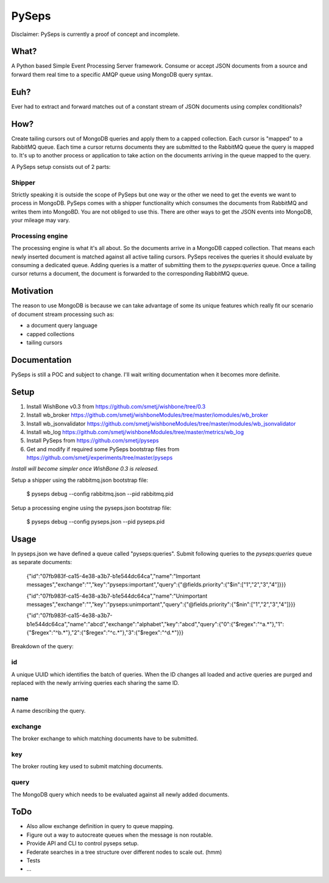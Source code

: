 PySeps
========

Disclaimer: PySeps is currently a proof of concept and incomplete.

What?
-----
A Python based Simple Event Processing Server framework.
Consume or accept JSON documents from a source and forward them real time to a 
specific AMQP queue using MongoDB query syntax.

Euh?
----
Ever had to extract and forward matches out of a constant stream of JSON documents
using complex conditionals?

How?
----
Create tailing cursors out of MongoDB queries and apply them to a capped
collection.  Each cursor is "mapped" to a RabbitMQ queue. Each time a cursor
returns documents they are submitted to the RabbitMQ queue the query is mapped to.
It's up to another process or application to take action on the documents arriving
in the queue mapped to the query.

A PySeps setup consists out of 2 parts:

Shipper
~~~~~~~
Strictly speaking it is outside the scope of PySeps but one way or the other we
need to get the events we want to process in MongoDB.  PySeps comes with a shipper
functionality which consumes the documents from RabbitMQ and writes them into
MongoBD.  You are not obliged to use this.  There are other ways to get the JSON
events into MongoDB, your mileage may vary.

Processing engine
~~~~~~~~~~~~~~~~~
The processing engine is what it's all about.
So the documents arrive in a MongoDB capped collection.  That means each newly 
inserted document is matched against all active tailing cursors.
PySeps receives the queries it should evaluate by consuming a dedicated queue.
Adding queries is a matter of submitting them to the *pyseps:queries* queue.
Once a tailing cursor returns a document, the document is forwarded to the
corresponding RabbitMQ queue.


Motivation
----------
The reason to use MongoDB is because we can take advantage of some its unique
features which really fit our scenario of document stream processing such as:

- a document query language
- capped collections
- tailing cursors


Documentation
-------------
PySeps is still a POC and subject to change.  I'll wait writing documentation
when it becomes more definite.

.. image:: docs/diagram.png

Setup
-----

1. Install WishBone v0.3 from https://github.com/smetj/wishbone/tree/0.3
2. Install wb_broker https://github.com/smetj/wishboneModules/tree/master/iomodules/wb_broker
3. Install wb_jsonvalidator https://github.com/smetj/wishboneModules/tree/master/modules/wb_jsonvalidator
4. Install wb_log https://github.com/smetj/wishboneModules/tree/master/metrics/wb_log
5. Install PySeps from https://github.com/smetj/pyseps
6. Get and modify if required some PySeps bootstrap files from https://github.com/smetj/experiments/tree/master/pyseps

*Install will become simpler once WishBone 0.3 is released.*

Setup a shipper using the rabbitmq.json bootstrap file:

    $ pyseps debug --config rabbitmq.json --pid rabbitmq.pid

Setup a processing engine using the  pyseps.json bootstrap file:
    
    $ pyseps debug --config pyseps.json --pid pyseps.pid

Usage
-----

In pyseps.json we have defined a queue called "pyseps:queries".
Submit following queries to the *pyseps:queries* queue as separate documents:

    {"id":"07fb983f-ca15-4e38-a3b7-b1e544dc64ca","name":"Important messages","exchange":"","key":"pyseps:important","query":{"@fields.priority":{"$in":["1","2","3","4"]}}}
    
    {"id":"07fb983f-ca15-4e38-a3b7-b1e544dc64ca","name":"Unimportant messages","exchange":"","key":"pyseps:unimportant","query":{"@fields.priority":{"$nin":["1","2","3","4"]}}}
    
    {"id":"07fb983f-ca15-4e38-a3b7-b1e544dc64ca","name":"abcd","exchange":"alphabet","key":"abcd","query":{"0":{"$regex":"^a.*"},"1":{"$regex":"^b.*"},"2":{"$regex":"^c.*"},"3":{"$regex":"^d.*"}}}


Breakdown of the query:

id
~~
A unique UUID which identifies the batch of queries.  When the ID changes all
loaded and active queries are purged and replaced with the newly arriving queries
each sharing the same ID.

name
~~~~
A name describing the query.

exchange
~~~~~~~~
The broker exchange to which matching documents have to be submitted.

key
~~~
The broker routing key used to submit matching documents.

query
~~~~~
The MongoDB query which needs to be evaluated against all newly added documents.


ToDo
----

- Also allow exchange definition in query to queue mapping.
- Figure out a way to autocreate queues when the message is non routable.
- Provide API and CLI to control pyseps setup.
- Federate searches in a tree structure over different nodes to scale out. (hmm)
- Tests
- ...
